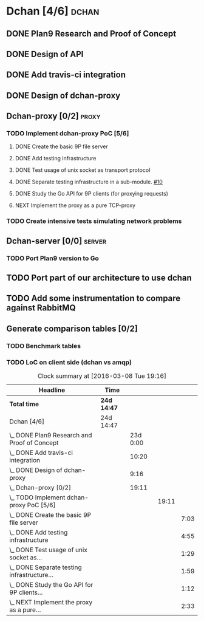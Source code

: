 * Dchan [4/6]                                                         :dchan:
** DONE Plan9 Research and Proof of Concept
   :LOGBOOK:
   CLOCK: [2016-01-11 Mon 15:00]--[2016-02-03 Tue 15:00] => 552:00
   :END:

** DONE Design of API

** DONE Add travis-ci integration
   SCHEDULED: <2016-03-04 Fri> DEADLINE: <2016-03-07 Mon>
   :LOGBOOK:
   CLOCK: [2016-03-07 Mon 12:35]--[2016-03-07 Mon 13:00] =>  0:25
   CLOCK: [2016-03-04 Fri 09:05]--[2016-03-04 Fri 19:00] =>  9:55
   :END:

** DONE Design of dchan-proxy
   :LOGBOOK:
   CLOCK: [2016-02-29 Mon 09:15]--[2016-02-29 Mon 18:31] =>  9:16
   :END:

** Dchan-proxy [0/2]                                                  :proxy:
*** TODO Implement dchan-proxy PoC [5/6]
    SCHEDULED: <2016-03-08 Tue> DEADLINE: <2016-03-18 Fri>
    :PROPERTIES:
    :ORDERED:  t
    :END:
**** DONE Create the basic 9P file server
     :LOGBOOK:
     CLOCK: [2016-03-03 Thu 14:01]--[2016-03-03 Thu 18:12] =>  4:11
     CLOCK: [2016-03-03 Thu 09:10]--[2016-03-03 Thu 12:02] =>  2:52
     :END:
**** DONE Add testing infrastructure
     :LOGBOOK:
     CLOCK: [2016-03-07 Mon 13:05]--[2016-03-07 Mon 18:00] =>  4:55
     :END:
**** DONE Test usage of unix socket as transport protocol
     :LOGBOOK:
     CLOCK: [2016-03-08 Tue 10:31]--[2016-03-08 Tue 12:00] =>  1:29
     :END:
**** DONE Separate testing infrastructure in a sub-module. [[https://github.com/NeowayLabs/dchan/issues/10][#10]]
     :LOGBOOK:
     CLOCK: [2016-03-08 Tue 12:20]--[2016-03-08 Tue 14:19] =>  1:59
     :END:
**** DONE Study the Go API for 9P clients (for proxying requests)
     :LOGBOOK:
     CLOCK: [2016-03-08 Tue 15:21]--[2016-03-08 Tue 16:33] =>  1:12
     :END:
**** NEXT Implement the proxy as a pure TCP-proxy
     :LOGBOOK:
     CLOCK: [2016-03-08 Tue 17:00]--[2016-03-08 Tue 19:16] =>  2:16
     CLOCK: [2016-03-08 Tue 16:36]--[2016-03-08 Tue 16:53] =>  0:17
     :END:

*** TODO Create intensive tests simulating network problems
    SCHEDULED: <2016-03-21 Mon>

** Dchan-server [0/0]                                                :server:
*** TODO Port Plan9 version to Go

** TODO Port part of our architecture to use dchan

** TODO Add some instrumentation to compare against RabbitMQ

** Generate comparison tables [0/2]

*** TODO Benchmark tables
*** TODO LoC on client side (dchan vs amqp)

#+BEGIN: clocktable :maxlevel 4 :scope file
#+CAPTION: Clock summary at [2016-03-08 Tue 19:16]
| Headline                                        | Time        |          |       |      |
|-------------------------------------------------+-------------+----------+-------+------|
| *Total time*                                    | *24d 14:47* |          |       |      |
|-------------------------------------------------+-------------+----------+-------+------|
| Dchan [4/6]                                     | 24d 14:47   |          |       |      |
| \_  DONE Plan9 Research and Proof of Concept    |             | 23d 0:00 |       |      |
| \_  DONE Add travis-ci integration              |             |    10:20 |       |      |
| \_  DONE Design of dchan-proxy                  |             |     9:16 |       |      |
| \_  Dchan-proxy [0/2]                           |             |    19:11 |       |      |
| \_    TODO Implement dchan-proxy PoC [5/6]      |             |          | 19:11 |      |
| \_      DONE Create the basic 9P file server    |             |          |       | 7:03 |
| \_      DONE Add testing infrastructure         |             |          |       | 4:55 |
| \_      DONE Test usage of unix socket as...    |             |          |       | 1:29 |
| \_      DONE Separate testing infrastructure... |             |          |       | 1:59 |
| \_      DONE Study the Go API for 9P clients... |             |          |       | 1:12 |
| \_      NEXT Implement the proxy as a pure...   |             |          |       | 2:33 |
#+END:
